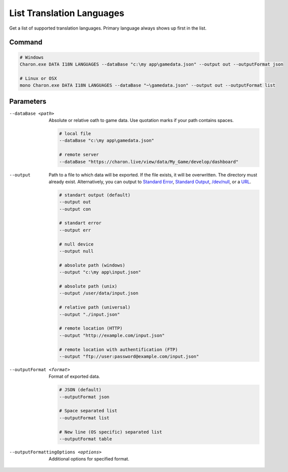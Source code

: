 List Translation Languages
=========================

Get a list of supported translation languages. Primary language always shows up first in the list.

---------------
 Command
---------------

.. code-block:: bash

  # Windows
  Charon.exe DATA I18N LANGUAGES --dataBase "c:\my app\gamedata.json" --output out --outputFormat json
  
  # Linux or OSX
  mono Charon.exe DATA I18N LANGUAGES --dataBase "~\gamedata.json" --output out --outputFormat list
  
---------------
 Parameters
---------------

--dataBase <path>
   Absolute or relative oath to game data. Use quotation marks if your path contains spaces.

   .. code-block:: bash
   
     # local file
     --dataBase "c:\my app\gamedata.json"
     
     # remote server
     --dataBase "https://charon.live/view/data/My_Game/develop/dashboard"
     
--output
    Path to a file to which data will be exported. If the file exists, it will be overwritten. The directory must already exist. 
    Alternatively, you can output to `Standard Error <https://en.wikipedia.org/wiki/Standard_streams#Standard_error_(stderr)>`_, 
    `Standard Output <https://en.wikipedia.org/wiki/Standard_streams#Standard_output_(stdout)>`_, 
    `/dev/null <https://en.wikipedia.org/wiki/Null_device>`_, or a `URL <universal_parameters.rst>`_.
     
   .. code-block:: bash

     # standart output (default)
     --output out
     --output con

     # standart error
     --output err
     
     # null device
     --output null
     
     # absolute path (windows)
     --output "c:\my app\input.json"
     
     # absolute path (unix)
     --output /user/data/input.json
     
     # relative path (universal)
     --output "./input.json"
     
     # remote location (HTTP)
     --output "http://example.com/input.json"
     
     # remote location with authentification (FTP)
     --output "ftp://user:password@example.com/input.json"
     
--outputFormat <format>
   Format of exported data.
   
   .. code-block:: bash
    
     # JSON (default)
     --outputFormat json
     
     # Space separated list
     --outputFormat list
     
     # New line (OS specific) separated list
     --outputFormat table

--outputFormattingOptions <options>
   Additional options for specified format.
     
